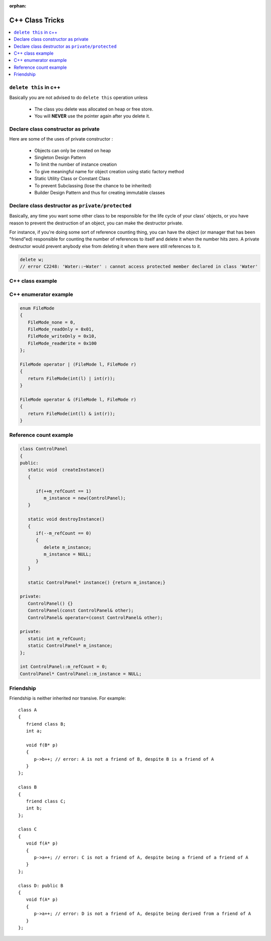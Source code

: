:orphan:

****************
C++ Class Tricks
****************

.. contents::
   :local:

``delete this`` in c++
======================

Basically you are not advised to do ``delete this`` operation unless

   * The class you delete was allocated on heap or free store.
   * You will **NEVER** use the pointer again after you delete it.


Declare class constructor as private
====================================

Here are some of the uses of private constructor :

   * Objects can only be created on heap
   * Singleton Design Pattern
   * To limit the number of instance creation
   * To give meaningful name for object creation using static factory method
   * Static Utility Class or Constant Class
   * To prevent Subclassing (lose the chance to be inherited)
   * Builder Design Pattern and thus for creating immutable classes


Declare class destructor as ``private/protected``
=================================================

Basically, any time you want some other class to be responsible for the life cycle of your class' objects,
or you have reason to prevent the destruction of an object, you can make the destructor private.

For instance, if you're doing some sort of reference counting thing, you can have the object
(or manager that has been "friend"ed) responsible for counting the number of references to itself
and delete it when the number hits zero. A private destructor would prevent anybody else from
deleting it when there were still references to it.

.. code-block:: c++

   delete w;
   // error C2248: 'Water::~Water' : cannot access protected member declared in class 'Water'


C++ class example
=================

.. code-block:: c++ 
   :caption: class example

   #include <stdio.h>
   #include <string.h>
   
   struct  Integer
   {
      Integer():
         size(0), data(NULL)
      {
         printf("Default constructor\n");
      }
   
      Integer(int n):
         size(n), data(NULL)
       {
         data = new int[size];
         printf("1-Argument constructor\n");
      }
   
      Integer(const Integer& other) {
         size = other.size;
         data = new int[size];
         memcpy(data, other.data, size*sizeof(int));
         printf("Copy constructor\n");
      }
   
       Integer& operator=(const Integer& other) {
         if(data != NULL) {
            delete[] data;
            size = 0;
         }
         
         size = other.size;
         data = new int[size];
         memcpy(data, other.data, size*sizeof(int));
         printf("operator=()\n");
      
         return *this;
      }
   
      ~Integer() {
         delete[] data;
         data = NULL;
         size = 0;
         printf("Destructor\n");
      }
   
      int size;
      int* data;
   };
   
   
   int main()
   {
      Integer a(2);
   
      a.data[0] = 123456;
      a.data[1] = 11;
   
      if(true)
      {
         Integer b = a;
         printf("%p\n", a.data);
         printf("%p\n", b.data);
      }
   
      Integer c(3);
      c = a;
   
      printf("%d\n", c.data[0]);
   
      return 0;
   }


   class Base
   {
   public:
      Base() { a = 1; printf("Base()\n"); }
      Base(int x) : a(x) { printf("Base(int)\n"); }
   
   protected:
      int a;
   };
   
   class Derived : public Base
   {
   public:
      Derived(int x) : /*Base(x),*/b(x) {}
      void func() { printf("a = %d, b = %d\n", a, b); }
   
   private:
      int b;
   };

   

C++ enumerator example
======================

.. code-block:: c++

   enum FileMode
   {
      FileMode_none = 0,
      FileMode_readOnly = 0x01,
      FileMode_writeOnly = 0x10,
      FileMode_readWrite = 0x100
   };

   FileMode operator | (FileMode l, FileMode r)
   {
      return FileMode(int(l) | int(r));
   }

   FileMode operator & (FileMode l, FileMode r)
   {
      return FileMode(int(l) & int(r));
   }
      

Reference count example
=======================

.. code-block:: c++

   class ControlPanel
   {
   public:
      static void  createInstance()
      {

         if(++m_refCount == 1)
            m_instance = new(ControlPanel);
      }

      static void destroyInstance()
      {
         if(--m_refCount == 0) 
         {
            delete m_instance;
            m_instance = NULL;
         }
      }

      static ControlPanel* instance() {return m_instance;}

   private:
      ControlPanel() {}
      ControlPanel(const ControlPanel& other);
      ControlPanel& operator=(const ControlPanel& other);

   private:
      static int m_refCount;
      static ControlPanel* m_instance;
   };

   int ControlPanel::m_refCount = 0;
   ControlPanel* ControlPanel::m_instance = NULL;


Friendship
==========

Friendship is neither inherited nor transive. For example::

   class A
   {
      friend class B;
      int a;

      void f(B* p)
      {
         p->b++; // error: A is not a friend of B, despite B is a friend of A
      }
   };

   class B
   {
      friend class C;
      int b;
   };

   class C
   {
      void f(A* p)
      {
         p->a++; // error: C is not a friend of A, despite being a friend of a friend of A
      }
   };

   class D: public B
   {
      void f(A* p)
      {
         p->a++; // error: D is not a friend of A, despite being derived from a friend of A
      }
   };